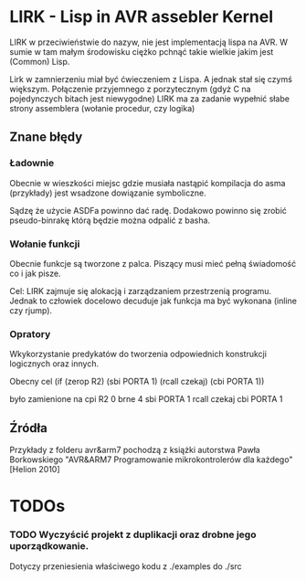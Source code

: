 
* LIRK - Lisp in AVR assebler Kernel

LIRK  w przeciwieństwie do nazyw, nie jest implementacją lispa na AVR. 
W sumie w tam małym środowisku ciężko pchnąć takie wielkie jakim jest (Common) Lisp.

Lirk w zamnierzeniu miał być ćwieczeniem z Lispa. A jednak stał się czymś większym.
Połączenie przyjemnego z porzytecznym (gdyż C na pojedynczych bitach jest niewygodne)
LIRK ma za zadanie wypełnić słabe strony assemblera (wołanie procedur, czy logika)

** Znane błędy
*** Ładownie
    Obecnie w wieszkości miejsc gdzie musiała nastąpić kompilacja do asma (przykłady)
    jest wsadzone dowiązanie symboliczne.

    Sądzę że użycie ASDFa powinno dać radę. Dodakowo powinno się zrobić pseudo-binrakę
    którą będzie można odpalić z basha.
*** Wołanie funkcji
    Obecnie funkcje są tworzone z palca. Piszący musi mieć pełną świadomość co i jak pisze.
    
    Cel: LIRK zajmuje się alokacją i zarządzaniem przestrzenią programu.
    Jednak to człowiek docelowo decuduje jak funkcja ma być wykonana (inline czy rjump).
*** Opratory
    Wkykorzystanie predykatów do tworzenia odpowiednich konstrukcji logicznych oraz innych.
    
    Obecny cel
    (if (zerop R2)
       (sbi PORTA 1)
       (rcall czekaj)
       (cbi PORTA 1))

    było zamienione na 
    cpi R2 0
    brne 4
    sbi PORTA 1
    rcall czekaj
    cbi PORTA 1

** Źródła
   Przykłady z folderu avr&arm7 pochodzą z książki autorstwa Pawła Borkowskiego "AVR&ARM7 Programowanie mikrokontrolerów dla każdego" [Helion 2010]
* TODOs
 
*** TODO Wyczyścić projekt z duplikacji oraz drobne jego uporządkowanie.
    Dotyczy przeniesienia właściwego kodu z ./examples do ./src

